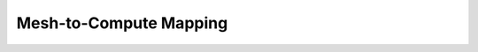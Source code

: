
.. _assembly_mesh_mapping:

Mesh-to-Compute Mapping
-----------------------

.. doxygenstruct:: specfem::compute::mesh_to_compute_mapping
    :members:
